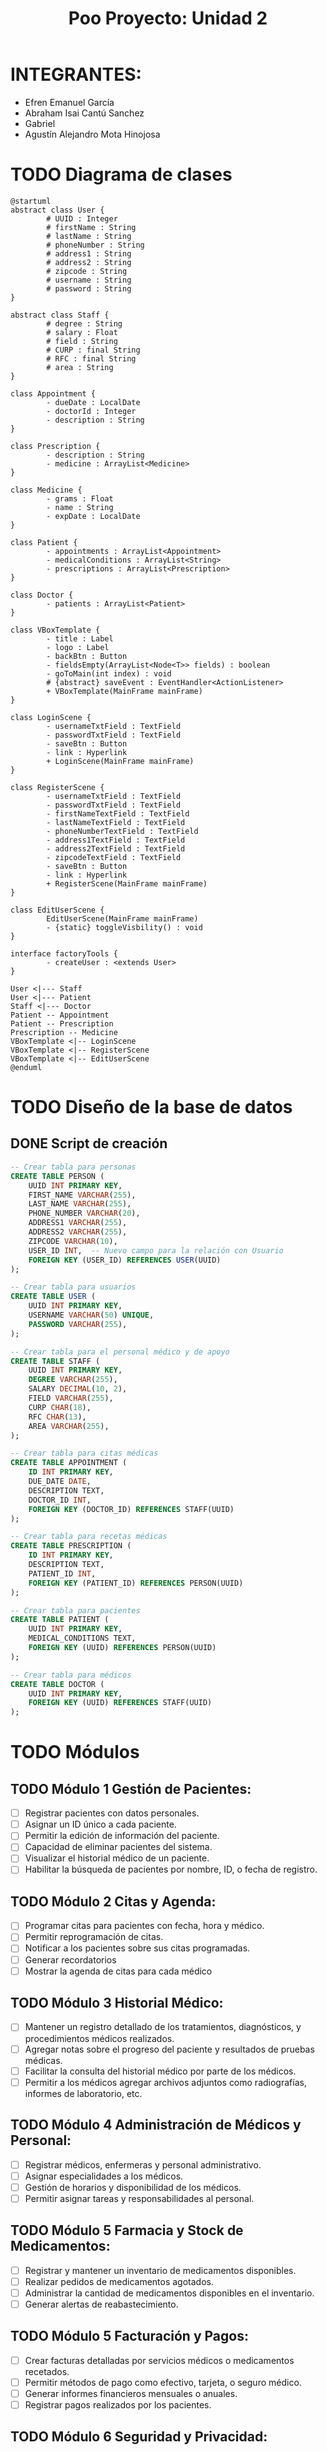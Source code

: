#+title: Poo Proyecto: Unidad 2

* INTEGRANTES:
- Efren Emanuel García
- Abraham Isai Cantú Sanchez
- Gabriel
- Agustín Alejandro Mota Hinojosa

* TODO Diagrama de clases
#+begin_src plantuml
@startuml
abstract class User {
        # UUID : Integer
        # firstName : String
        # lastName : String
        # phoneNumber : String
        # address1 : String
        # address2 : String
        # zipcode : String
        # username : String
        # password : String
}

abstract class Staff {
        # degree : String
        # salary : Float
        # field : String
        # CURP : final String
        # RFC : final String
        # area : String
}

class Appointment {
        - dueDate : LocalDate
        - doctorId : Integer
        - description : String
}

class Prescription {
        - description : String
        - medicine : ArrayList<Medicine>
}

class Medicine {
        - grams : Float
        - name : String
        - expDate : LocalDate
}

class Patient {
        - appointments : ArrayList<Appointment>
        - medicalConditions : ArrayList<String>
        - prescriptions : ArrayList<Prescription>
}

class Doctor {
        - patients : ArrayList<Patient>
}

class VBoxTemplate {
        - title : Label
        - logo : Label
        - backBtn : Button
        - fieldsEmpty(ArrayList<Node<T>> fields) : boolean
        - goToMain(int index) : void
        # {abstract} saveEvent : EventHandler<ActionListener>
        + VBoxTemplate(MainFrame mainFrame)
}

class LoginScene {
        - usernameTxtField : TextField
        - passwordTxtField : TextField
        - saveBtn : Button
        - link : Hyperlink
        + LoginScene(MainFrame mainFrame)
}

class RegisterScene {
        - usernameTxtField : TextField
        - passwordTxtField : TextField
        - firstNameTextField : TextField
        - lastNameTextField : TextField
        - phoneNumberTextField : TextField
        - address1TextField : TextField
        - address2TextField : TextField
        - zipcodeTextField : TextField
        - saveBtn : Button
        - link : Hyperlink
        + RegisterScene(MainFrame mainFrame)
}

class EditUserScene {
        EditUserScene(MainFrame mainFrame)
        - {static} toggleVisbility() : void
}

interface factoryTools {
        - createUser : <extends User>
}

User <|--- Staff
User <|--- Patient
Staff <|--- Doctor
Patient -- Appointment
Patient -- Prescription
Prescription -- Medicine
VBoxTemplate <|-- LoginScene
VBoxTemplate <|-- RegisterScene
VBoxTemplate <|-- EditUserScene
@enduml
#+end_src

#+RESULTS:
[[file:/tmp/babel-nAGPqA/plantuml-glYMK3.png]]


* TODO Diseño de la base de datos
** DONE Script de creación
#+begin_src sql
-- Crear tabla para personas
CREATE TABLE PERSON (
    UUID INT PRIMARY KEY,
    FIRST_NAME VARCHAR(255),
    LAST_NAME VARCHAR(255),
    PHONE_NUMBER VARCHAR(20),
    ADDRESS1 VARCHAR(255),
    ADDRESS2 VARCHAR(255),
    ZIPCODE VARCHAR(10),
    USER_ID INT,  -- Nuevo campo para la relación con Usuario
    FOREIGN KEY (USER_ID) REFERENCES USER(UUID)
);

-- Crear tabla para usuarios
CREATE TABLE USER (
    UUID INT PRIMARY KEY,
    USERNAME VARCHAR(50) UNIQUE,
    PASSWORD VARCHAR(255),
);

-- Crear tabla para el personal médico y de apoyo
CREATE TABLE STAFF (
    UUID INT PRIMARY KEY,
    DEGREE VARCHAR(255),
    SALARY DECIMAL(10, 2),
    FIELD VARCHAR(255),
    CURP CHAR(18),
    RFC CHAR(13),
    AREA VARCHAR(255),
);

-- Crear tabla para citas médicas
CREATE TABLE APPOINTMENT (
    ID INT PRIMARY KEY,
    DUE_DATE DATE,
    DESCRIPTION TEXT,
    DOCTOR_ID INT,
    FOREIGN KEY (DOCTOR_ID) REFERENCES STAFF(UUID)
);

-- Crear tabla para recetas médicas
CREATE TABLE PRESCRIPTION (
    ID INT PRIMARY KEY,
    DESCRIPTION TEXT,
    PATIENT_ID INT,
    FOREIGN KEY (PATIENT_ID) REFERENCES PERSON(UUID)
);

-- Crear tabla para pacientes
CREATE TABLE PATIENT (
    UUID INT PRIMARY KEY,
    MEDICAL_CONDITIONS TEXT,
    FOREIGN KEY (UUID) REFERENCES PERSON(UUID)
);

-- Crear tabla para médicos
CREATE TABLE DOCTOR (
    UUID INT PRIMARY KEY,
    FOREIGN KEY (UUID) REFERENCES STAFF(UUID)
);
#+end_src



* TODO Módulos
** TODO Módulo 1 Gestión de Pacientes:
- [ ] Registrar pacientes con datos personales.
- [ ] Asignar un ID único a cada paciente.
- [ ] Permitir la edición de información del paciente.
- [ ] Capacidad de eliminar pacientes del sistema.
- [ ] Visualizar el historial médico de un paciente.
- [ ] Habilitar la búsqueda de pacientes por nombre, ID, o fecha de
  registro.

** TODO Módulo 2 Citas y Agenda:
- [ ] Programar citas para pacientes con fecha, hora y médico.
- [ ] Permitir reprogramación de citas.
- [ ] Notificar a los pacientes sobre sus citas programadas.
- [ ] Generar recordatorios
- [ ] Mostrar la agenda de citas para cada médico

** TODO Módulo 3 Historial Médico:
- [ ] Mantener un registro detallado de los tratamientos, diagnósticos,
  y procedimientos médicos realizados.
- [ ] Agregar notas sobre el progreso del paciente y resultados de pruebas
  médicas.
- [ ] Facilitar la consulta del historial médico por parte de los médicos.
- [ ] Permitir a los médicos agregar archivos adjuntos como radiografías,
  informes de laboratorio, etc.

** TODO Módulo 4 Administración de Médicos y Personal:
- [ ] Registrar médicos, enfermeras y personal administrativo.
- [ ] Asignar especialidades a los médicos.
- [ ] Gestión de horarios y disponibilidad de los médicos.
- [ ] Permitir asignar tareas y responsabilidades al personal.

** TODO Módulo 5 Farmacia y Stock de Medicamentos:
- [ ] Registrar y mantener un inventario de medicamentos disponibles.
- [ ] Realizar pedidos de medicamentos agotados.
- [ ] Administrar la cantidad de medicamentos disponibles en el inventario.
- [ ] Generar alertas de reabastecimiento.

** TODO Módulo 5 Facturación y Pagos:
- [ ] Crear facturas detalladas por servicios médicos o medicamentos
  recetados.
- [ ] Permitir métodos de pago como efectivo, tarjeta, o seguro médico.
- [ ] Generar informes financieros mensuales o anuales.
- [ ] Registrar pagos realizados por los pacientes.

** TODO Módulo 6 Seguridad y Privacidad:
- [ ] Implementar medidas de seguridad para proteger la información del
  paciente.
- [ ] Restringir el acceso a ciertas secciones basado en roles
  (administrador, médico, recepcionista, etc.).
- [ ] Cumplir con los estándares de privacidad y protección de datos.

** TODO Módulo 7 Consulta y Diagnóstico:
- [ ] Permitir a los médicos realizar consultas con los pacientes.
- [ ] Registrar el diagnóstico, tratamiento y prescripciones médicas.
- [ ] Visualizar el historial de consultas de cada paciente.

** TODO Módulo 8 Estadísticas y Reportes:
- [ ] Generar informes estadísticos sobre el número de pacientes atendidos.
- [ ] Estadísticas sobre tipos de diagnósticos y tratamientos más comunes.

** TODO Módulo 9 Historial de Pagos y Facturación:
- [ ] Registrar y visualizar el historial de pagos realizados por cada
  paciente.
- [ ] Generar facturas detalladas para servicios médicos y tratamientos.

** TODO Módulo 10 Gestión de Equipos y Suministros Médicos:
- [ ] Llevar un registro del inventario de equipos y suministros médicos.
- [ ] Notificar sobre el agotamiento o necesidad de equipos médicos o
  medicinas.
